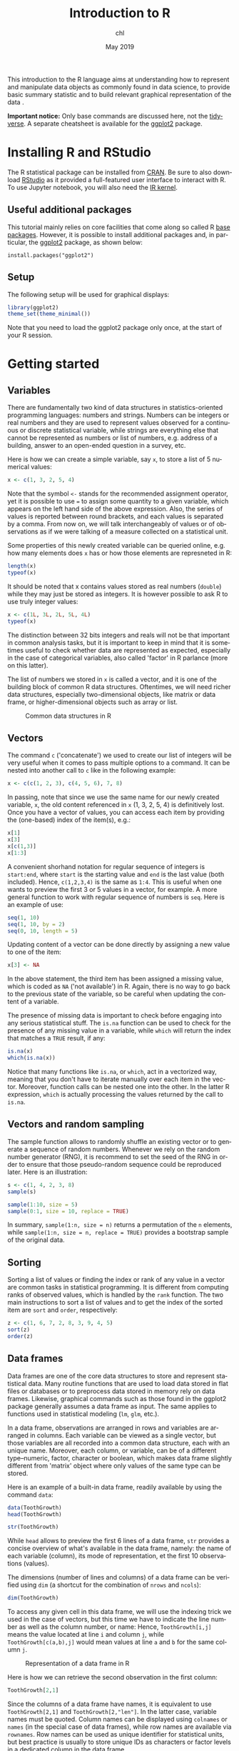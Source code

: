 #+TITLE: Introduction to R
#+AUTHOR: chl
#+DATE: May 2019
#+LANGUAGE: en
#+OPTIONS: num:2 toc:nil
#+PROPERTY: header-args :cache no :exports both :results output :res 300 :width 800 :height 800 :session *R*

This introduction to the R language aims at understanding how to represent and manipulate data objects as commonly found in data science, to provide basic summary statistic and to build relevant graphical representation of the data \cite{ihaka-1996-r}.

**Important notice:** Only base commands are discussed here, not the [[https://www.tidyverse.org/][tidyverse]]. A separate cheatsheet is available for the [[https://ggplot2.tidyverse.org/][ggplot2]] package.

* Installing R and RStudio

The R statistical package can be installed from [[https://cran.r-project.org/][CRAN]]. Be sure to also download [[https://www.rstudio.com/][RStudio]] as it provided a full-featured user interface to interact with R. To use Jupyter notebook, you will also need the [[https://irkernel.github.io/][IR kernel]].

** Useful additional packages

This tutorial mainly relies on core facilities that come along so called R [[https://stackoverflow.com/a/9705725][base packages]]. However, it is possible to install additional packages and, in particular, the [[https://ggplot2.tidyverse.org/][ggplot2]] package, as shown below:

#+BEGIN_EXAMPLE
install.packages("ggplot2")
#+END_EXAMPLE

** Setup

The following setup will be used for graphical displays:

#+BEGIN_SRC R
library(ggplot2)
theme_set(theme_minimal())
#+END_SRC

Note that you need to load the ggplot2 package only once, at the start of your R session.

* Getting started

** Variables

There are fundamentally two kind of data structures in statistics-oriented programming languages: numbers and strings. Numbers can be integers or real numbers and they are used to represent values observed for a continuous or discrete statistical variable, while strings are everything else that cannot be represented as numbers or list of numbers, e.g. address of a building, answer to an open-ended question in a survey, etc.

Here is how we can create a simple variable, say =x=, to store a list of 5 numerical values:

#+BEGIN_SRC R
x <- c(1, 3, 2, 5, 4)
#+END_SRC

Note that the symbol =<-= stands for the recommended assignment operator, yet it is possible to use === to assign some quantity to a given variable, which appears on the left hand side of the above expression. Also, the series of values is reported between round brackets, and each values is separated by a comma. From now on, we will talk interchangeably of values or of observations as if we were talking of a measure collected on a statistical unit.

Some properties of this newly created variable can be queried online, e.g. how many elements does =x= has or how those elements are represneted in R:

#+BEGIN_SRC R
length(x)
typeof(x)
#+END_SRC

It should be noted that x contains values stored as real numbers (=double=) while they may just be stored as integers. It is however possible to ask R to use truly integer values:

#+BEGIN_SRC R
x <- c(1L, 3L, 2L, 5L, 4L)
typeof(x)
#+END_SRC

The distinction between 32 bits integers and reals will not be that important in common analysis tasks, but it is important to keep in mind that it is sometimes useful to check whether data are represented as expected, especially in the case of categorical variables, also called 'factor' in R parlance (more on this latter).

The list of numbers we stored in =x= is called a vector, and it is one of the building block of common R data structures. Oftentimes, we will need richer data structures, especially two-dimensional objects, like matrix or data frame, or higher-dimensional objects such as array or list.

#+CAPTION: Common data structures in R
#+NAME: fig:r-base-001
#+LABEL: fig:r-base-001
#+ATTR_HTML: :width 640px
#+ATTR_LATEX: :width 0.8\linewidth
[[./assets/lang-r-base-001.png]]

** Vectors

The command =c= ('concatenate') we used to create our list of integers will be very useful when it comes to pass multiple options to a command. It can be nested into another call to =c= like in the following example:

#+BEGIN_SRC R
x <- c(c(1, 2, 3), c(4, 5, 6), 7, 8)
#+END_SRC

In passing, note that since we use the same name for our newly created variable, =x=, the old content referenced in =x= (1, 3, 2, 5, 4) is definitively lost. Once you have a vector of values, you can access each item by providing the (one-based) index of the item(s), e.g.:

#+BEGIN_SRC R
x[1]
x[3]
x[c(1,3)]
x[1:3]
#+END_SRC

A convenient shorhand notation for regular sequence of integers is =start:end=, where =start= is the starting value and =end= is the last value (both included). Hence, =c(1,2,3,4)= is the same as =1:4=. This is useful when one wants to preview the first 3 or 5 values in a vector, for example. A more general function to work with regular sequence of numbers is =seq=. Here is an example of use:

#+BEGIN_SRC R
seq(1, 10)
seq(1, 10, by = 2)
seq(0, 10, length = 5)
#+END_SRC

Updating content of a vector can be done directly by assigning a new value to one of the item:

#+BEGIN_SRC R
x[3] <- NA
#+END_SRC

In the above statement, the third item has been assigned a missing value, which is coded as =NA= ('not available') in R. Again, there is no way to go back to the previous state of the variable, so be careful when updating the content of a variable.

The presence of missing data is important to check before engaging into any serious statistical stuff. The =is.na= function can be used to check for the presence of any missing value in a variable, while =which= will return the index that matches a =TRUE= result, if any:

#+BEGIN_SRC R
is.na(x)
which(is.na(x))
#+END_SRC

Notice that many functions like =is.na=, or =which=, act in a vectorized way, meaning that you don't have to iterate manually over each item in the vector. Moreover, function calls can be nested one into the other. In the latter R expression, =which= is actually processing the values returned by the call to =is.na=.

** Vectors and random sampling

The sample function allows to randomly shuffle an existing vector or to generate a sequence of random numbers. Whenever we rely on the random number generator (RNG), it is recommend to set the seed of the RNG in order to ensure that those pseudo-random sequence could be reproduced later. Here is an illustration:

#+BEGIN_SRC R
s <- c(1, 4, 2, 3, 8)
sample(s)
#+END_SRC

#+BEGIN_SRC R
sample(1:10, size = 5)
sample(0:1, size = 10, replace = TRUE)
#+END_SRC

In summary, =sample(1:n, size = n)= returns a permutation of the =n= elements, while =sample(1:n, size = n, replace = TRUE)= provides a bootstrap sample of the original data.

** Sorting

Sorting a list of values or finding the index or rank of any value in a vector are common tasks in statistical programming. It is different from computing ranks of observed values, which is handled by the =rank= function. The two main instructions to sort a list of values and to get the index of the sorted item are =sort= and =order=, respectively:

#+BEGIN_SRC R
z <- c(1, 6, 7, 2, 8, 3, 9, 4, 5)
sort(z)
order(z)
#+END_SRC

** Data frames

Data frames are one of the core data structures to store and represent statistical data. Many routine functions that are used to load data stored in flat files or databases or to preprocess data stored in memory rely on data frames. Likewise, graphical commands such as those found in the ggplot2 package generally assumes a data frame as input. The same applies to functions used in statistical modeling (=lm=, =glm=, etc.).

In a data frame, observations are arranged in rows and variables are arranged in columns. Each variable can be viewed as a single vector, but those variables are all recorded into a common data structure, each with an unique name. Moreover, each column, or variable, can be of a different type--numeric, factor, character or boolean, which makes data frame slightly different from 'matrix' object where only values of the same type can be stored.

Here is an example of a built-in data frame, readily available by using the command =data=:

#+BEGIN_SRC R
data(ToothGrowth)
head(ToothGrowth)
#+END_SRC

#+BEGIN_SRC R
str(ToothGrowth)
#+END_SRC

While =head= allows to preview the first 6 lines of a data frame, =str= provides a concise overview of what's available in the data frame, namely: the name of each variable (column), its mode of representation, et the first 10 observations (values).

The dimensions (number of lines and columns) of a data frame can be verified using =dim= (a shortcut for the combination of =nrows= and =ncols=):

#+BEGIN_SRC R
dim(ToothGrowth)
#+END_SRC

To access any given cell in this data frame, we will use the indexing trick we used in the case of vectors, but this time we have to indicate the line number as well as the column number, or name: Hence, =ToothGrowth[i,j]= means the value located at line =i= and column =j=, while =ToothGrowth[c(a,b),j]= would mean values at line =a= and =b= for the same column =j=.

#+CAPTION: Representation of a data frame in R
#+NAME: fig:lang-r-base-002
#+LABEL: fig:lang-r-base-002
#+ATTR_HTML: :width 320px
#+ATTR_LATEX: :width 0.5\linewidth
[[./assets/lang-r-base-002.png]]

Here is how we can retrieve the second observation in the first column:

#+BEGIN_SRC R
ToothGrowth[2,1]
#+END_SRC

Since the columns of a data frame have names, it is equivalent to use =ToothGrowth[2,1]= and =ToothGrowth[2,"len"]=. In the latter case, variable names must be quoted. Column names can be displayed using =colnames= or =names= (in the special case of data frames), while row names are available via =rownames=. Row names can be used as unique identifier for statistical units, but best practice is usually to store unique IDs as characters or factor levels in a dedicated column in the data frame.

Since we know that we can use c to create a list of numbers, we can use =c= to create a list of line numbers to look for. Imagine you want to access the content of a given column (=len=, which is the first column, numbered 1), for lines 2 and 4: (=c(2, 4)=):

#+CAPTION: Vector indexing
#+NAME: fig:lang-r-base-003
#+LABEL: fig:lang-r-base-003
#+ATTR_HTML: :width 320px
#+ATTR_LATEX: :width 0.5\linewidth
[[./assets/lang-r-base-003.png]]

Here is how we would do in R:

#+BEGIN_SRC R
ToothGrowth[c(2,4),1]
#+END_SRC

This amounts to 'indexed selection', meaning that we need to provide the row (or column) numbers, while most of the time we are interested in criterion-based indexation, that is: "which observation fullfills a given criterion." We generally call this a 'filter'. Since most R operations are vectorized, this happens to be really easy. For instance, to display observations on =supp= that satisfy the condition =len > 6=, we would use:

#+BEGIN_SRC R
head(ToothGrowth$supp[ToothGrowth$len > 6])
#+END_SRC

#+CAPTION: Selecting elements in a data frame
#+NAME: fig:lang-r-base-004
#+LABEL: fig:lang-r-base-004
#+ATTR_HTML: :width 320px
#+ATTR_LATEX: :width 0.5\linewidth
[[./assets/lang-r-base-004.png]]

Likewise, it is possible to combine different filters using logical operators: =&= stands for 'and' (logical conjunction) and =|= stands for 'or' (logical disjonction); logical equality is denoted as ==== while its negation reads =!==. Here is an example where we want to select observations that satisfy a given condition on both the =dose= (dose = 0.5) and =len= (len > 10) variables:

#+CAPTION: Using filters on a data frame
#+NAME: fig:lang-r-base-005
#+LABEL: fig:lang-r-base-005
#+ATTR_HTML: :width 320px
#+ATTR_LATEX: :width 0.5\linewidth
[[./assets/lang-r-base-005.png]]

In R, we would write:

#+BEGIN_SRC R
ToothGrowth[ToothGrowth$len > 10 & ToothGrowth$dose < 1,]
#+END_SRC

You will soon realize that for complex queries this notation become quite cumbersome: all variable must be prefixed by the name of the data frame, which can result in a very long statement. While it is recommended practice for programming or when developing dedicated package, it is easier to rely on =subset= in an interactive session. The =subset= command asks for three arguments, namely the name of the data frame we are working on, the rows we want to select (or filter), and the columns we want to return. The result of a call to =subset= is always a data frame.

#+CAPTION: Subsetting a data frame by row and column
#+NAME: fig:lang-r-base-006
#+LABEL: fig:lang-r-base-006
#+ATTR_HTML: :width 320px
#+ATTR_LATEX: :width 0.5\linewidth
[[./assets/lang-r-base-006.png]]

Here is an example of use:

#+BEGIN_SRC R
subset(ToothGrowth, len > 10 & dose < 1)
#+END_SRC

#+CAPTION: Subsetting a data frame: Illustration of joint filters
#+NAME: fig:lang-r-base-007
#+LABEL: fig:lang-r-base-007
#+ATTR_HTML: :width 320px
#+ATTR_LATEX: :width 0.5\linewidth
[[./assets/lang-r-base-007.png]]


It is also possible to use the technique discussed in the case of vectors to sort a data frame in ascending or descending order according to one or more variables. Here is an example using the =len= variable:

#+BEGIN_SRC R
head(ToothGrowth)
head(ToothGrowth[order(ToothGrowth$len),])
#+END_SRC

The =which= function can also be used to retrieve a specific observation in a data frame, like in the following instruction:

#+BEGIN_SRC R
which(ToothGrowth$len < 8)
#+END_SRC

* Statistical summaries

As explained above, the =str= function is useful to check a given data structure, and individual properties of a data frame can be queried using dedicated functions, e.g. =nrow= or =ncol=. Now, to compute statistical quantities on a variable, we can use dedicated functions like =mean= (arithmetical mean), =sd= (standard deviation; see also =var=), =IQR= (interquartile range), =range= (range of values; see also =min= and =max=), or the =summary= function, which computes a five-point summary in the case of a numerical variable or a table of counts for categorical outcomes.

** Univariate case

Here are some applications in the case we are interested in summarizing one variable at a time:

#+BEGIN_SRC R
mean(ToothGrowth$len)
range(ToothGrowth$len)
c(min(ToothGrowth$len), max(ToothGrowth$len))
table(ToothGrowth$dose)
#+END_SRC

summary(ToothGrowth)

Of course, the above functions can be applied to a subset of the original data set:

#+BEGIN_SRC R
mean(ToothGrowth$len[ToothGrowth$dose == 1])
table(ToothGrowth$dose[ToothGrowth$len < 20])
#+END_SRC

** Bivariate case

If we want to summarize a numerical variable according the values that a factor variable takes, we can use =tapply= or =aggregate=. The latter expects a 'formula' describing the relation between the variables we are interested in: the response variable or outcome appears on the left-hand side (LHS), while the factors or descriptors are listed in the right-hand side (RHS). The last argument to =aggregate= is the function we want to apply to each chunk of observations defined by the RHS. Here is an example of use:

#+BEGIN_SRC R
aggregate(len ~ dose, data = ToothGrowth, mean)
aggregate(len ~ supp + dose, data = ToothGrowth, mean)
#+END_SRC

Note that only one function can be applied to the 'formula'. Even if it possible to write a custom function that computes the mean and standard deviation of a variable, both results will be returned as single column in the data frame returned by =aggregate=. There do exist other ways to perform such computation, though (see, e.g., the =plyr=, =dplyr= or =Hmisc= packages, to name a few), if the results are to be kept in separate variables for later. This, however, does not preclude from using =aggregate= for printing multivariate results in the console:

#+BEGIN_SRC R
aggregate(len ~ dose, data = ToothGrowth, summary)
f <- function(x) c(mean = mean(x), sd = sd(x))
aggregate(len ~ dose, data = ToothGrowth, f)
#+END_SRC

The =table= functions also works with two (or even three) variables:

#+BEGIN_SRC R
table(ToothGrowth$dose, ToothGrowth$supp)
#+END_SRC

If formulas are to be preferred, the =xtabs= function provides a convenient replacement for =table=:

#+BEGIN_SRC R
xtabs(~ dose + supp, data = ToothGrowth)
#+END_SRC

In either case, frequencies can be computed from the table of counts using =prop.table=, using the desired margin (row=1, column=2) in the bivariate case:

#+BEGIN_SRC R
prop.table(table(ToothGrowth$dose))
prop.table(table(ToothGrowth$dose, ToothGrowth$supp), margins = 1)
#+END_SRC

* Practical use case: The ESS survey

The [[file:data/][data]] directory includes three [[https://www.rdocumentation.org/packages/base/versions/3.5.3/topics/readRDS][RDS]] files related to the [[https://www.europeansocialsurvey.org/][European Social Survey]] (ESS). This survey first ran in 2002 (round 1), and it is actually renewed every two years. The codebook can be downloaded, along [[http://www.europeansocialsurvey.org/data/download.html][other data sheets]], on the main website.

There are two files related to data collected in France (round 1 or rounds 1-5, =ess-*-fr.rds=) and one file for all participating countries ([[file:data/ess-one-round.rds][ess-one-round.rds]]).
French data

Assuming the =data= directory is available in the current working directory, here is how we can load French data for round 1:

#+BEGIN_SRC R
WD <- "."
filepath <- paste0(WD, "/data/ess-one-round-fr.rds")
d <- readRDS(filepath)
head(as.data.frame(d[1:10]))
#+END_SRC

#+BEGIN_SRC R
table(d$yrbrn)
#+END_SRC

#+BEGIN_SRC R
summary(d$agea)
#+END_SRC

Let us focus on the following list of variables, readily available in the file [[file:data/ess-one-round-29vars-fr.rds][ess-one-round-29vars-fr.rds]]:

- =tvtot=: TV watching, total time on average weekday
- =rdtot=: Radio listening, total time on average weekday
- =nwsptot=: Newspaper reading, total time on average weekday
- =polintr=: How interested in politics
- =trstlgl=: Trust in the legal system
- =trstplc=: Trust in the police
- =trstplt=: Trust in politicians
- =vote=: Voted last national election
- =happy=: How happy are you
- =sclmeet=: How often socially meet with friends, relatives or colleagues
- =inmdisc=: Anyone to discuss intimate and personal matters with
- =sclact=: Take part in social activities compared to others of same age
- =health=: Subjective general health
- =ctzcntr=: Citizen of country
- =brncntr=: Born in country
- =facntr=: Father born in country
- =mocntr=: Mother born in country
- =hhmmb=: Number of people living regularly as member of household
- =gndr=: Gender
- =yrbrn=: Year of birth
- =agea=: Age of respondent, calculated
- =edulvla=: Highest level of education
- =eduyrs=: Years of full-time education completed
- =pdjobyr=: Year last in paid job
- =wrkctr=: Employment contract unlimited or limited duration
- =wkhct=: Total contracted hours per week in main job overtime excluded
- =marital=: Legal marital status
- =martlfr=: Legal marital status, France
- =lvghw=: Currently living with husband/wife

** Recoded French data

Note that variables in the file [[file:data/ess-one-round-29vars-fr.rds][ess-one-round-29vars-fr.rds]] have been recoded and categorical variables now have proper labels. See the script file [[file:scripts/ess-one-round-29vars-fr.r][ess-one-round-29vars-fr.r]] to see what has been done to the base file.

#+BEGIN_SRC R
filepath <- paste0(WD, "/data/ess-one-round-29vars-fr.rds")
d29 <- readRDS(filepath)
head(d29)
#+END_SRC

First, let us look at the distribution of the =gndr= variable, using a simple bar chart:

#+BEGIN_SRC R
summary(d29$gndr)
#+END_SRC

#+BEGIN_SRC R :file assets/lang-r-base-008.png :results graphics file
p <- ggplot(data = d29, aes(x = gndr)) +
  geom_bar() +
  labs(x = "Sex of respondant", y = "Counts")
p
#+END_SRC

Now, let's look at the distribution of age. The ggplot2 package offers a =geom_density= function but it is also possible to draw a line using the precomputed empirical density function, or to let ggplot2 compute the density function itself using the =stat== option. Here is how it looks:

#+BEGIN_SRC R
summary(d29$agea)
#+END_SRC

#+BEGIN_SRC R :file assets/lang-r-base-009.png :results graphics file
p <- ggplot(data = d29, aes(x = agea)) +
  geom_line(stat = "density", bw = 2) +
  labs(x = "Age of respondant")
p
#+END_SRC

The distribution of age can also be represented as an histogram, and ggplot2 makes it quite easy to split the display depending on the sex of the respondants, which is called a 'facet' in ggplot2 parlance:

#+BEGIN_SRC R :file assets/lang-r-base-010.png :results graphics file
p <- ggplot(data = d29, aes(x = agea)) +
  geom_histogram(binwidth = 5) +
  facet_grid(~ gndr) +
  labs(x = "Age of respondant")
p
#+END_SRC


Finally, a boxplot might also be an option, especially when we want to compare the distribution of a numerical variable across levels of a categorical variable. The =coord_flip= instruction is used to swap the X and Y axes, but keep in mind that =x== and =y== labels still refer to the =x= and =y= variable defined in the =aes=:

#+BEGIN_SRC R :file assets/lang-r-base-011.png :results graphics file
p <- ggplot(data = d29, aes(x = gndr, y = agea)) +
  geom_boxplot() +
  coord_flip() +
  labs(x = NULL, y = "Age of respondants")
p
#+END_SRC

**Sidenote:** In the above instructions, we used the following convention to build a ggplot2 object:

- we assign to a variable, say =p=, the call to ggplot2 plus any further instructions ('geom', 'scale', 'coord_', etc.) using the =+= operator;
- we use only one =aes= structure, when calling =ggplot=, so that it makes it clear what are the data and what variables are used;
- we display the graph at the end, by simpling calling our variable =p=.

Yet, it is possible to proceed in many different ways, depending on your taste and needs. The following instructions are all valid expressions and will yield the same result:

#+BEGIN_EXAMPLE
ggplot(data = d29, aes(x = gndr, y = agea, color = vote)) + geom_boxplot()

p <- ggplot(data = d29, aes(x = gndr, y = agea, color = vote))
p <- p + geom_boxplot() + labs(x = "Gender")
p

p <- ggplot(data = d29, aes(x = gndr, y = agea))
p + geom_boxplot(aes(color = vote)) + labs(x = "Gender")
#+END_EXAMPLE

Moreover, it is also possible to use the quick one-liner version of =ggplot=, namely =qplot=:

#+BEGIN_EXAMPLE
qplot(x = gndr, y = agea, data = d29, color = vote, geom = "boxplot") + labs(x = "Gender")
#+END_EXAMPLE

or even:

#+BEGIN_EXAMPLE
qplot(x = gndr, y = agea, data = d29, color = vote, geom = "boxplot", xlab = "Gender")
#+END_EXAMPLE

Further details are available in the handout [[./lang-r-ggplot.html][lang-r-ggplot]].

** Data from other countries

Data from all other participating countries can be loaded in the same manner:

#+BEGIN_SRC R
filepath <- paste0(WD, "/data/ess-one-round.rds")
db <- readRDS(filepath)
cat("No. observations =", nrow(db), "\n")
table(db$cntry)
#+END_SRC

Since French data are (deliberately) missing from this dataset, we can append them to the above data frame as follows:

#+BEGIN_SRC R
db <- rbind.data.frame(db, d)
cat("No. observations =", nrow(db), "\n")
#+END_SRC

#+BEGIN_SRC R
db$cntry <- factor(db$cntry)
table(db$cntry)
#+END_SRC

Remember that is also possible to use =summary= with a factor variable to display a table of counts.

In this particular case, we are just appending a data frame to another data frame already loaded in memory. This assumes that both share the name columns, of course. Sometimes, another common operation might be performed, an 'inner join' between two data tables. For example, imagine that part of the information is spread out in one data frame, and the rest of the data sits in another data frame. If the two data frames have a common unique ID, it is then easy to merge both data frames using the =merge= command. Here is a simplified example using the above data, that we will split in two beforehand:

#+BEGIN_EXAMPLE
db$id <- 1:nrow(db)
db1 <- db[,c(1:10,ncol(db))]
db2 <- db[,c(11:(ncol(db)-1),ncol(db))]
all <- merge(db1, db2, by = "id")
#+END_EXAMPLE

In case the unique ID is spelled differently in the two data frames, it is possible to replace =by= with =by.x= and =by.y=. Notice that we created a column to store the unique ID (as an integer), since it would be more difficult to use =rownames= as the key.

#+LATEX: \printbibliography
#+LATEX: \newpage
#+TOC: headlines 2
